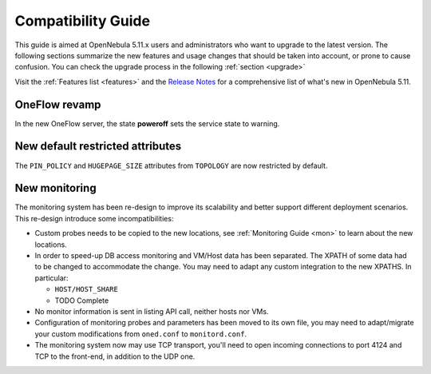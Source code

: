 
.. _compatibility:

====================
Compatibility Guide
====================

This guide is aimed at OpenNebula 5.11.x users and administrators who want to upgrade to the latest version. The following sections summarize the new features and usage changes that should be taken into account, or prone to cause confusion. You can check the upgrade process in the following :ref:`section <upgrade>`

Visit the :ref:`Features list <features>` and the `Release Notes <https://opennebula.org/use/>`__ for a comprehensive list of what's new in OpenNebula 5.11.

OneFlow revamp
==============

In the new OneFlow server, the state **poweroff** sets the service state to warning.

New default restricted attributes
=================================

The ``PIN_POLICY`` and ``HUGEPAGE_SIZE`` attributes from ``TOPOLOGY`` are now restricted by default.

New monitoring
==============

The monitoring system has been re-design to improve its scalability and better support different deployment scenarios. This re-design introduce some incompatibilities:

- Custom probes needs to be copied to the new locations, see :ref:`Monitoring Guide <mon>` to learn about the new locations.
- In order to speed-up DB access monitoring and VM/Host data has been separated. The XPATH of some data had to be changed to accommodate the change. You may need to adapt any custom integration to the new XPATHS. In particular:

  - ``HOST/HOST_SHARE``
  - TODO Complete

- No monitor information is sent in listing API call, neither hosts nor VMs.
- Configuration of monitoring probes and parameters has been moved to its own file, you may need to adapt/migrate your custom modifications from ``oned.conf`` to ``monitord.conf``.
- The monitoring system now may use TCP transport, you'll need to open incoming connections to port 4124 and TCP to the front-end, in addition to the UDP one.
